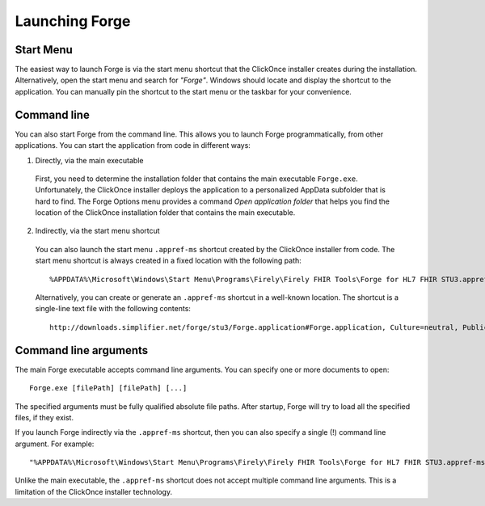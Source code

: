 Launching Forge
===============

Start Menu
~~~~~~~~~~

The easiest way to launch Forge is via the start menu shortcut that the ClickOnce installer creates during the installation. Alternatively, open the start menu and search for *"Forge"*. Windows should locate and display the shortcut to the application. You can manually pin the shortcut to the start menu or the taskbar for your convenience.

Command line
~~~~~~~~~~~~

You can also start Forge from the command line. This allows you to launch Forge programmatically, from other applications. You can start the application from code in different ways:

1. Directly, via the main executable

  First, you need to determine the installation folder that contains the main executable ``Forge.exe``.
  Unfortunately, the ClickOnce installer deploys the application to a personalized AppData subfolder that is hard to find.
  The Forge Options menu provides a command *Open application folder* that helps you find the location of the ClickOnce installation folder that contains the main executable.

2. Indirectly, via the start menu shortcut

  You can also launch the start menu ``.appref-ms`` shortcut created by the ClickOnce installer from code.
  The start menu shortcut is always created in a fixed location with the following path: ::

	%APPDATA%\Microsoft\Windows\Start Menu\Programs\Firely\Firely FHIR Tools\Forge for HL7 FHIR STU3.appref-ms

  Alternatively, you can create or generate an ``.appref-ms`` shortcut in a well-known location.
  The shortcut is a single-line text file with the following contents: ::

	http://downloads.simplifier.net/forge/stu3/Forge.application#Forge.application, Culture=neutral, PublicKeyToken=d35f0fdbb3d5e195, processorArchitecture=msil

Command line arguments
~~~~~~~~~~~~~~~~~~~~~~

The main Forge executable accepts command line arguments.
You can specify one or more documents to open: ::

	Forge.exe [filePath] [filePath] [...]

The specified arguments must be fully qualified absolute file paths.
After startup, Forge will try to load all the specified files, if they exist.

If you launch Forge indirectly via the ``.appref-ms`` shortcut, then you can also specify a single (!) command line argument.
For example: ::

	"%APPDATA%\Microsoft\Windows\Start Menu\Programs\Firely\Firely FHIR Tools\Forge for HL7 FHIR STU3.appref-ms" "C:\Profiles\MyPatient.xml"

Unlike the main executable, the ``.appref-ms`` shortcut does not accept multiple command line arguments. This is a limitation of the ClickOnce installer technology.
